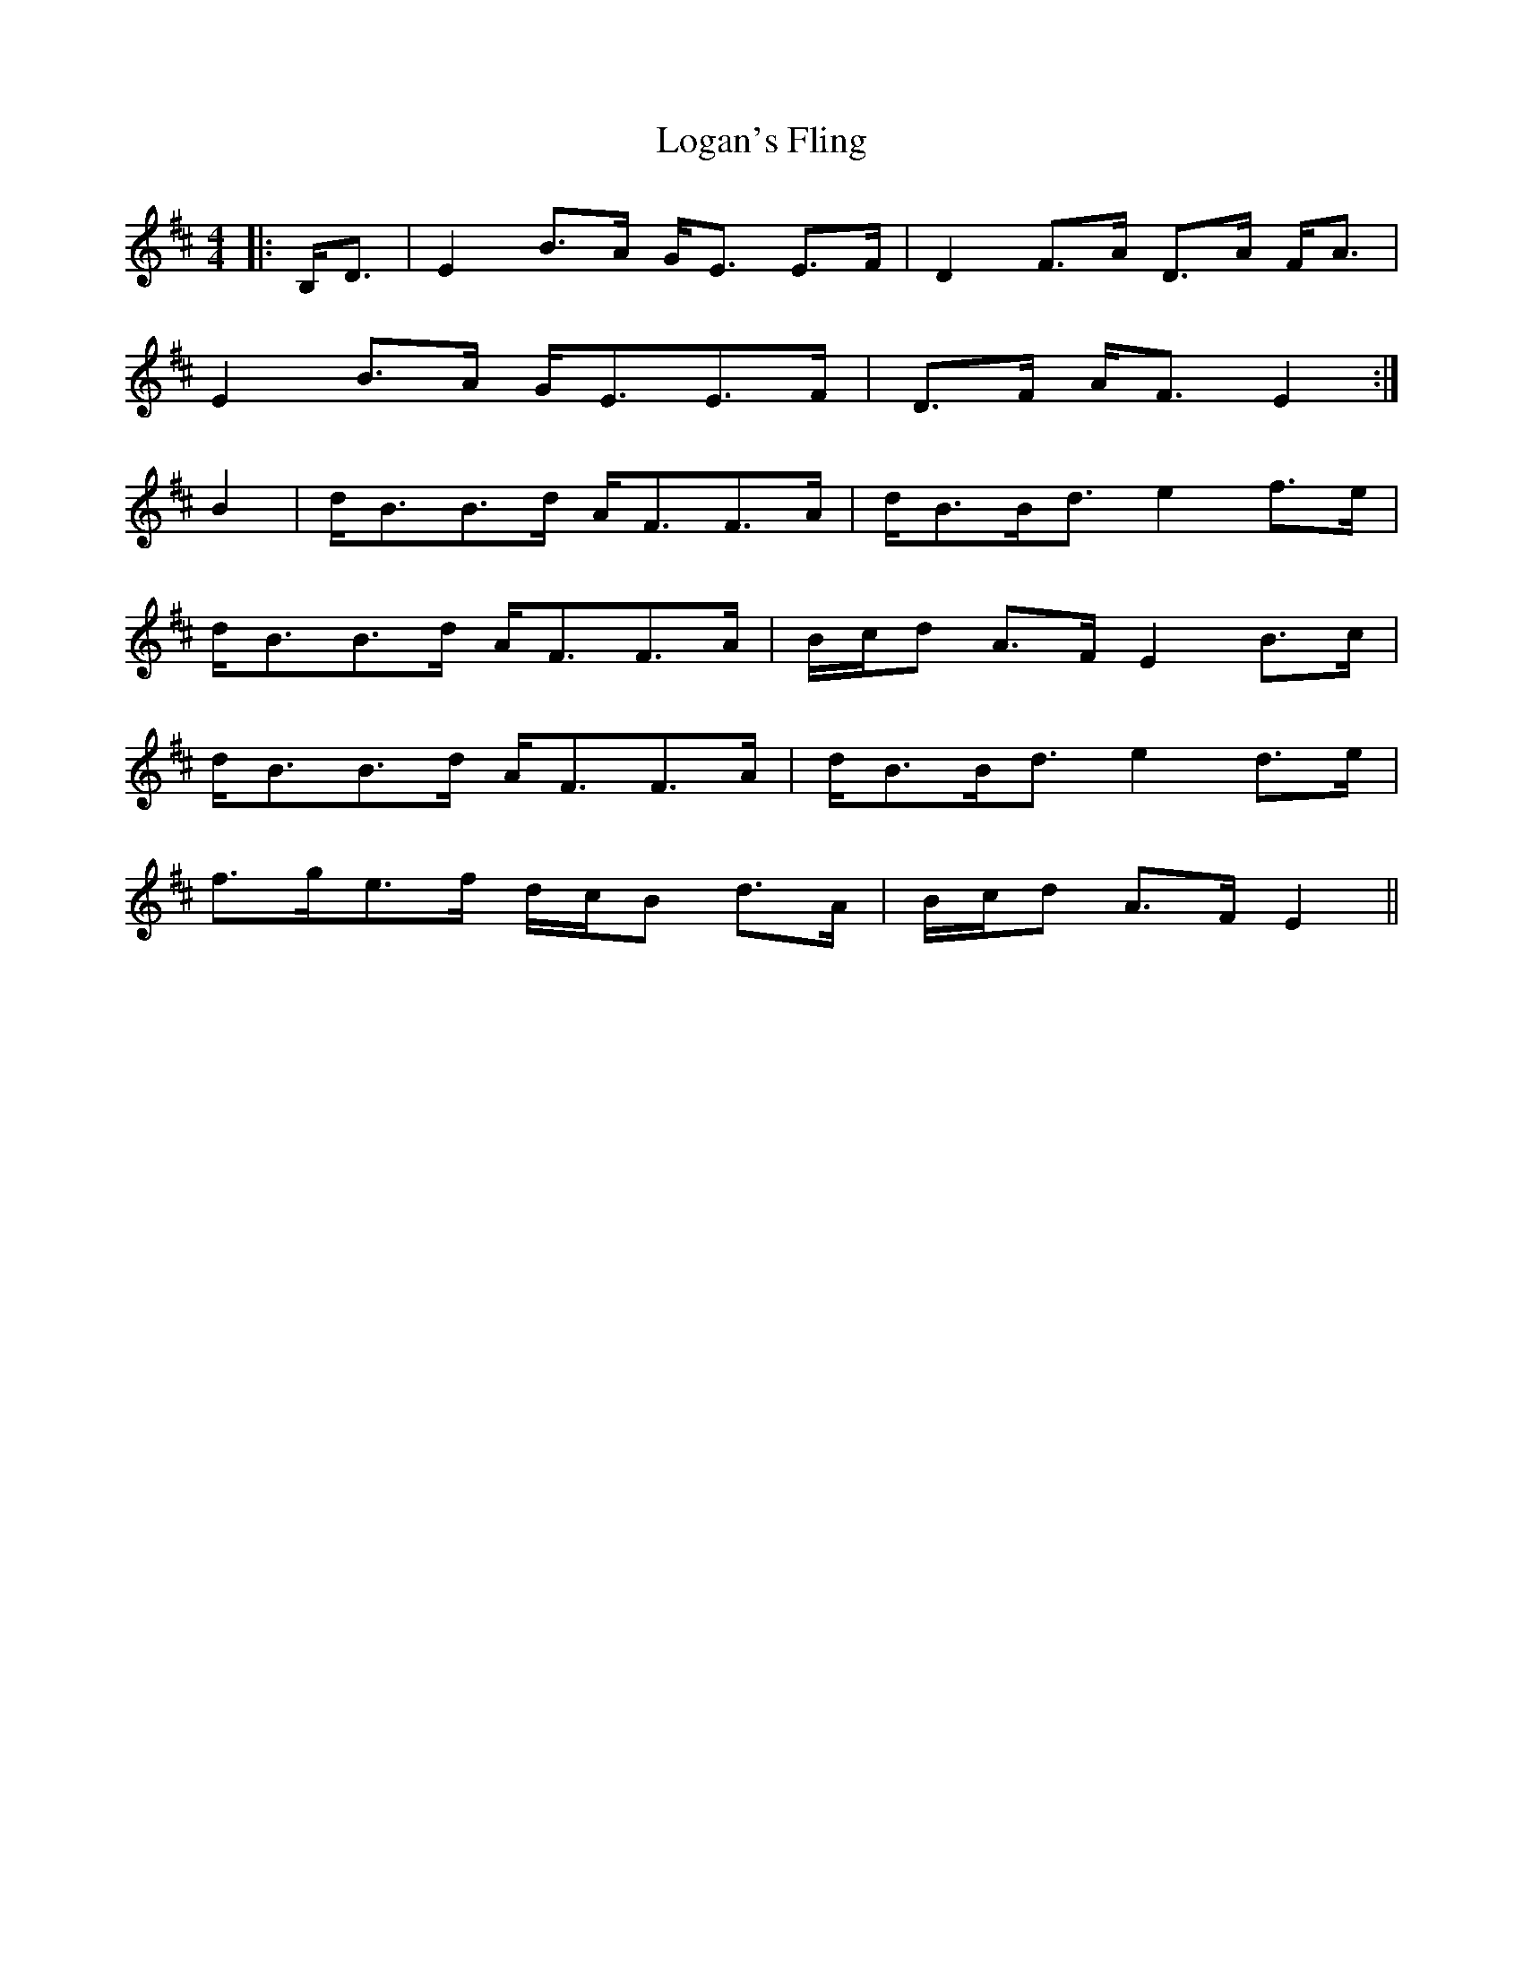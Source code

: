 X: 24015
T: Logan's Fling
R: strathspey
M: 4/4
K: Edorian
|:B,<D|E2 B>A G<E E>F|D2 F>A D>A F<A|
E2 B>A G<EE>F|D>F A<F E2:|
B2|d<BB>d A<FF>A|d<BB<d e2 f>e|
d<BB>d A<FF>A|B/c/d A>F E2 B>c|
d<BB>d A<FF>A|d<BB<d e2 d>e|
f>ge>f d/c/B d>A|B/c/d A>F E2||

